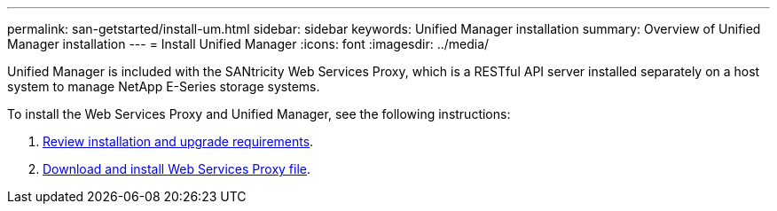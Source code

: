 ---
permalink: san-getstarted/install-um.html
sidebar: sidebar
keywords: Unified Manager installation
summary: Overview of Unified Manager installation
---
= Install Unified Manager
:icons: font
:imagesdir: ../media/

[.lead]
Unified Manager is included with the SANtricity Web Services Proxy, which is a RESTful API server installed separately on a host system to manage NetApp E-Series storage systems.

To install the Web Services Proxy and Unified Manager, see the following instructions:

. https://docs.netapp.com/us-en/e-series/web-services-proxy/install-reqs-task.html[Review installation and upgrade requirements].
. https://docs.netapp.com/us-en/e-series/web-services-proxy/install-wsp-task.html[Download and install Web Services Proxy file].
